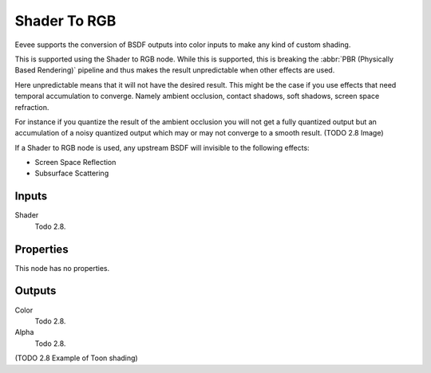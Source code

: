 
*************
Shader To RGB
*************

Eevee supports the conversion of BSDF outputs into color inputs to make any kind of custom shading.

This is supported using the Shader to RGB node.
While this is supported, this is breaking the :abbr:`PBR (Physically Based Rendering)` pipeline and
thus makes the result unpredictable when other effects are used.

Here unpredictable means that it will not have the desired result.
This might be the case if you use effects that need temporal accumulation to converge.
Namely ambient occlusion, contact shadows, soft shadows, screen space refraction.

For instance if you quantize the result of the ambient occlusion you will not get a fully quantized output
but an accumulation of a noisy quantized output which may or may not converge to a smooth result.
(TODO 2.8 Image)

If a Shader to RGB node is used, any upstream BSDF will invisible to the following effects:

- Screen Space Reflection
- Subsurface Scattering


Inputs
======

Shader
   Todo 2.8.


Properties
==========

This node has no properties.


Outputs
=======

Color
   Todo 2.8.
Alpha
   Todo 2.8.

(TODO 2.8 Example of Toon shading)
